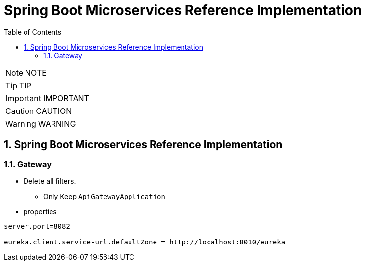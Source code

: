 = Spring Boot Microservices Reference Implementation
:toc: left
:toclevels: 5
:sectnums:
:sectnumlevels: 5


NOTE: NOTE

TIP: TIP

IMPORTANT: IMPORTANT

CAUTION: CAUTION

WARNING: WARNING


== Spring Boot Microservices Reference Implementation

=== Gateway

* Delete all filters.
** Only Keep `ApiGatewayApplication`
* properties

----
server.port=8082

eureka.client.service-url.defaultZone = http://localhost:8010/eureka
----


